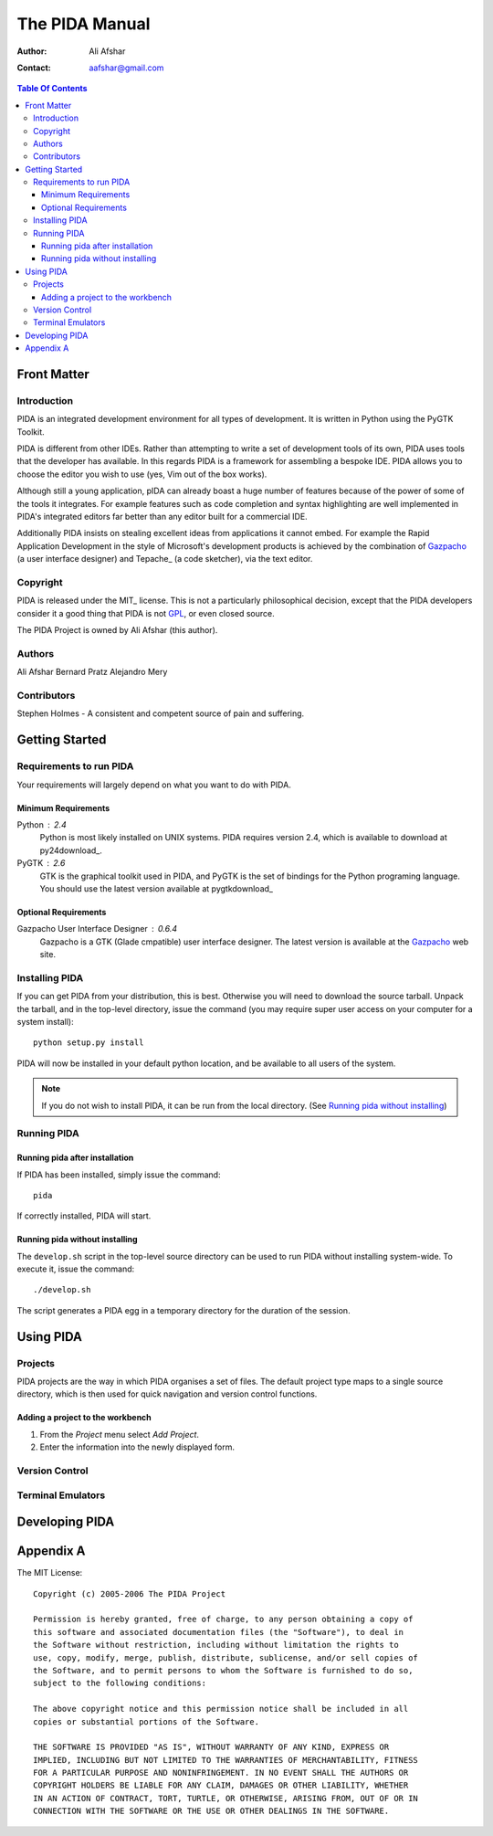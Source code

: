 ===============
The PIDA Manual
===============

:author: Ali Afshar
:contact: aafshar@gmail.com

.. contents:: Table Of Contents

Front Matter
============

Introduction
------------

PIDA is an integrated development environment for all types of development. It
is written in Python using the PyGTK Toolkit.

PIDA is different from other IDEs. Rather than attempting to write a set of
development tools of its own, PIDA uses tools that the developer has available.
In this regards PIDA is a framework for assembling a bespoke IDE. PIDA allows
you to choose the editor you wish to use (yes, Vim out of the box works).

Although still a young application, pIDA can already boast a huge number of
features because of the power of some of the tools it integrates. For example
features such as code completion and syntax highlighting are well implemented in
PIDA's integrated editors far better than any editor built for a commercial
IDE.

Additionally PIDA insists on stealing excellent ideas from applications it
cannot embed. For example the Rapid Application Development in the style of
Microsoft's development products is achieved by the combination of Gazpacho_ (a
user interface designer) and Tepache_ (a code sketcher), via the text editor.

Copyright
---------

PIDA is released under the MIT_ license. This is not a particularly philosophical
decision, except that the PIDA developers consider it a good thing that PIDA is
not GPL_, or even closed source.

The PIDA Project is owned by Ali Afshar (this author).



Authors
-------

Ali Afshar
Bernard Pratz
Alejandro Mery

Contributors
------------

Stephen Holmes - A consistent and competent source of pain and suffering.

Getting Started
===============

Requirements to run PIDA
------------------------

Your requirements will largely depend on what you want to do with PIDA.

Minimum Requirements
++++++++++++++++++++

Python : 2.4
  Python is most likely installed on UNIX systems. PIDA requires version 2.4,
  which is available to download at py24download_.

PyGTK : 2.6
  GTK is the graphical toolkit used in PIDA, and PyGTK is the set of bindings
  for the Python programing language. You should use the latest version
  available at pygtkdownload_

Optional Requirements
+++++++++++++++++++++

Gazpacho User Interface Designer : 0.6.4
  Gazpacho is a GTK (Glade cmpatible) user interface designer. The latest
  version is available at the Gazpacho_ web site.

Installing PIDA
---------------

If you can get PIDA from your distribution, this is best. Otherwise you will
need to download the source tarball. Unpack the tarball, and in the top-level
directory, issue the command (you may require super user access on your computer for a system install)::

  python setup.py install

PIDA will now be installed in your default python location, and be available
to all users of the system.


.. note ::
  If you do not wish to install PIDA, it can be run from the local directory.
  (See `Running pida without installing`_)

Running PIDA
------------

Running pida after installation
+++++++++++++++++++++++++++++++

If PIDA has been installed, simply issue the command::

  pida

If correctly installed, PIDA will start.

Running pida without installing
+++++++++++++++++++++++++++++++

The ``develop.sh`` script in the top-level source directory can be used to run
PIDA without installing system-wide. To execute it, issue the command::

  ./develop.sh

The script generates a PIDA egg in a temporary directory for the duration of
the session.

Using PIDA
==========

Projects
--------

PIDA projects are the way in which PIDA organises a set of files. The default
project type maps to a single source directory, which is then used for quick
navigation and version control functions.

Adding a project to the workbench
+++++++++++++++++++++++++++++++++

1. From the *Project* menu select *Add Project*.
2. Enter the information into the newly displayed form.

Version Control
---------------

Terminal Emulators
------------------

Developing PIDA
===============


Appendix A
==========

The MIT License::

  Copyright (c) 2005-2006 The PIDA Project

  Permission is hereby granted, free of charge, to any person obtaining a copy of
  this software and associated documentation files (the "Software"), to deal in
  the Software without restriction, including without limitation the rights to
  use, copy, modify, merge, publish, distribute, sublicense, and/or sell copies of
  the Software, and to permit persons to whom the Software is furnished to do so,
  subject to the following conditions:

  The above copyright notice and this permission notice shall be included in all
  copies or substantial portions of the Software.

  THE SOFTWARE IS PROVIDED "AS IS", WITHOUT WARRANTY OF ANY KIND, EXPRESS OR
  IMPLIED, INCLUDING BUT NOT LIMITED TO THE WARRANTIES OF MERCHANTABILITY, FITNESS
  FOR A PARTICULAR PURPOSE AND NONINFRINGEMENT. IN NO EVENT SHALL THE AUTHORS OR
  COPYRIGHT HOLDERS BE LIABLE FOR ANY CLAIM, DAMAGES OR OTHER LIABILITY, WHETHER
  IN AN ACTION OF CONTRACT, TORT, TURTLE, OR OTHERWISE, ARISING FROM, OUT OF OR IN
  CONNECTION WITH THE SOFTWARE OR THE USE OR OTHER DEALINGS IN THE SOFTWARE.


.. _GPL: http://www.opensource.org/licenses/gpl-license.php
.. _Gazpacho: http://gazpacho.sicem.biz/
